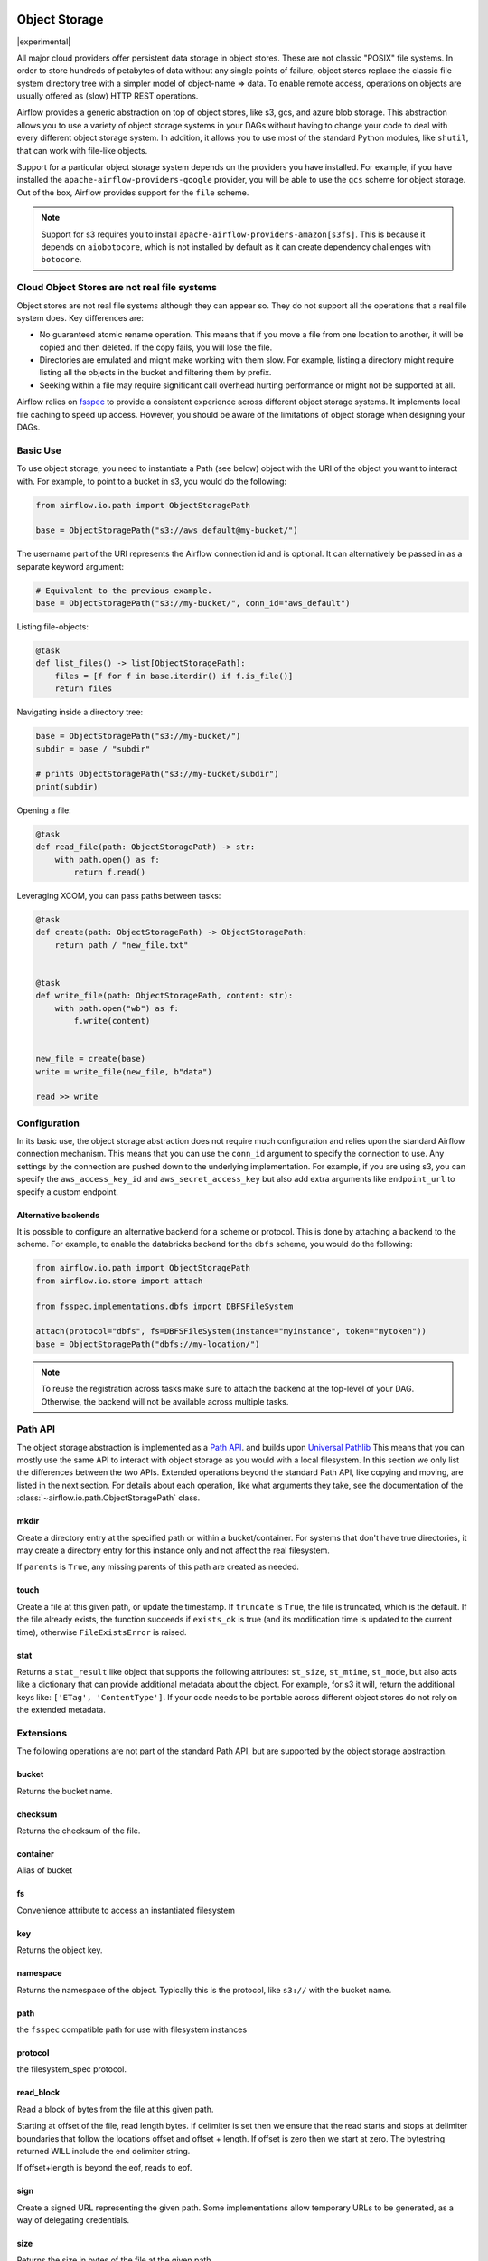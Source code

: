  .. Licensed to the Apache Software Foundation (ASF) under one
    or more contributor license agreements.  See the NOTICE file
    distributed with this work for additional information
    regarding copyright ownership.  The ASF licenses this file
    to you under the Apache License, Version 2.0 (the
    "License"); you may not use this file except in compliance
    with the License.  You may obtain a copy of the License at

 ..   http://www.apache.org/licenses/LICENSE-2.0

 .. Unless required by applicable law or agreed to in writing,
    software distributed under the License is distributed on an
    "AS IS" BASIS, WITHOUT WARRANTIES OR CONDITIONS OF ANY
    KIND, either express or implied.  See the License for the
    specific language governing permissions and limitations
    under the License.


.. _concepts:objectstorage:

Object Storage
==============

.. versionadded:: 2.8.0

|experimental|

All major cloud providers offer persistent data storage in object stores. These are not classic
"POSIX" file systems. In order to store hundreds of petabytes of data without any single points
of failure, object stores replace the classic file system directory tree with a simpler model
of object-name => data. To enable remote access, operations on objects are usually offered as
(slow) HTTP REST operations.

Airflow provides a generic abstraction on top of object stores, like s3, gcs, and azure blob storage.
This abstraction allows you to use a variety of object storage systems in your DAGs without having to
change your code to deal with every different object storage system. In addition, it allows you to use
most of the standard Python modules, like ``shutil``, that can work with file-like objects.

Support for a particular object storage system depends on the providers you have installed. For
example, if you have installed the ``apache-airflow-providers-google`` provider, you will be able to
use the ``gcs`` scheme for object storage. Out of the box, Airflow provides support for the ``file``
scheme.

.. note::
    Support for s3 requires you to install ``apache-airflow-providers-amazon[s3fs]``. This is because
    it depends on ``aiobotocore``, which is not installed by default as it can create dependency
    challenges with ``botocore``.

Cloud Object Stores are not real file systems
---------------------------------------------
Object stores are not real file systems although they can appear so. They do not support all the
operations that a real file system does. Key differences are:

* No guaranteed atomic rename operation. This means that if you move a file from one location to another, it
  will be copied and then deleted. If the copy fails, you will lose the file.
* Directories are emulated and might make working with them slow. For example, listing a directory might
  require listing all the objects in the bucket and filtering them by prefix.
* Seeking within a file may require significant call overhead hurting performance or might not be supported at all.

Airflow relies on `fsspec <https://filesystem-spec.readthedocs.io/en/latest/>`_ to provide a consistent
experience across different object storage systems. It  implements local file caching to speed up access.
However, you should be aware of the limitations of object storage when designing your DAGs.


.. _concepts:basic-use:

Basic Use
---------

To use object storage, you need to instantiate a Path (see below) object with the URI of the
object you want to interact with. For example, to point to a bucket in s3, you would do the following:

.. code-block:: python

    from airflow.io.path import ObjectStoragePath

    base = ObjectStoragePath("s3://aws_default@my-bucket/")

The username part of the URI represents the Airflow connection id and is optional. It can alternatively be passed
in as a separate keyword argument:

.. code-block:: python

    # Equivalent to the previous example.
    base = ObjectStoragePath("s3://my-bucket/", conn_id="aws_default")

Listing file-objects:

.. code-block:: python

    @task
    def list_files() -> list[ObjectStoragePath]:
        files = [f for f in base.iterdir() if f.is_file()]
        return files


Navigating inside a directory tree:

.. code-block:: python

   base = ObjectStoragePath("s3://my-bucket/")
   subdir = base / "subdir"

   # prints ObjectStoragePath("s3://my-bucket/subdir")
   print(subdir)


Opening a file:

.. code-block:: python

    @task
    def read_file(path: ObjectStoragePath) -> str:
        with path.open() as f:
            return f.read()


Leveraging XCOM, you can pass paths between tasks:

.. code-block:: python

      @task
      def create(path: ObjectStoragePath) -> ObjectStoragePath:
          return path / "new_file.txt"


      @task
      def write_file(path: ObjectStoragePath, content: str):
          with path.open("wb") as f:
              f.write(content)


      new_file = create(base)
      write = write_file(new_file, b"data")

      read >> write


Configuration
-------------

In its basic use, the object storage abstraction does not require much configuration and relies upon the
standard Airflow connection mechanism. This means that you can use the ``conn_id`` argument to specify
the connection to use. Any settings by the connection are pushed down to the underlying implementation.
For example, if you are using s3, you can specify the ``aws_access_key_id`` and ``aws_secret_access_key``
but also add extra arguments like ``endpoint_url`` to specify a custom endpoint.

Alternative backends
^^^^^^^^^^^^^^^^^^^^

It is possible to configure an alternative backend for a scheme or protocol. This is done by attaching
a ``backend`` to the scheme. For example, to enable the databricks backend for the ``dbfs`` scheme, you
would do the following:

.. code-block:: python

    from airflow.io.path import ObjectStoragePath
    from airflow.io.store import attach

    from fsspec.implementations.dbfs import DBFSFileSystem

    attach(protocol="dbfs", fs=DBFSFileSystem(instance="myinstance", token="mytoken"))
    base = ObjectStoragePath("dbfs://my-location/")


.. note::
    To reuse the registration across tasks make sure to attach the backend at the top-level of your DAG.
    Otherwise, the backend will not be available across multiple tasks.


.. _concepts:api:

Path API
-------------

The object storage abstraction is implemented as a `Path API <https://docs.python.org/3/library/pathlib.html>`_.
and builds upon `Universal Pathlib <https://github.com/fsspec/universal_pathlib>`_ This means that you can mostly use
the same API to interact with object storage as you would with a local filesystem. In this section we only list the
differences between the two APIs. Extended operations beyond the standard Path API, like copying and moving, are listed
in the next section. For details about each operation, like what arguments they take, see the documentation of
the :class:`~airflow.io.path.ObjectStoragePath` class.


mkdir
^^^^^

Create a directory entry at the specified path or within a bucket/container. For systems that don't have true
directories, it may create a directory entry for this instance only and not affect the real filesystem.

If ``parents`` is ``True``, any missing parents of this path are created as needed.


touch
^^^^^

Create a file at this given path, or update the timestamp. If ``truncate`` is ``True``, the file is truncated, which is
the default.  If the file already exists, the function succeeds if ``exists_ok`` is true (and its modification time is
updated to the current time), otherwise ``FileExistsError`` is raised.


stat
^^^^

Returns a ``stat_result`` like object that supports the following attributes: ``st_size``, ``st_mtime``, ``st_mode``,
but also acts like a dictionary that can provide additional metadata about the object. For example, for s3 it will,
return the additional keys like: ``['ETag', 'ContentType']``. If your code needs to be portable across different object
stores do not rely on the extended metadata.


.. _concepts:extended-operations:

Extensions
----------

The following operations are not part of the standard Path API, but are supported by the object storage abstraction.

bucket
^^^^^^

Returns the bucket name.


checksum
^^^^^^^^

Returns the checksum of the file.


container
^^^^^^^^^

Alias of bucket


fs
^^

Convenience attribute to access an instantiated filesystem


key
^^^

Returns the object key.

namespace
^^^^^^^^^

Returns the namespace of the object. Typically this is the protocol, like ``s3://`` with the
bucket name.

path
^^^^
the ``fsspec`` compatible path for use with filesystem instances


protocol
^^^^^^^^

the filesystem_spec protocol.


read_block
^^^^^^^^^^

Read a block of bytes from the file at this given path.

Starting at offset of the file, read length bytes. If delimiter is set then we ensure
that the read starts and stops at delimiter boundaries that follow the locations offset
and offset + length. If offset is zero then we start at zero. The bytestring returned
WILL include the end delimiter string.

If offset+length is beyond the eof, reads to eof.


sign
^^^^

Create a signed URL representing the given path. Some implementations allow temporary URLs to be generated, as a
way of delegating credentials.


size
^^^^

Returns the size in bytes of the file at the given path.


storage_options
^^^^^^^^^^^^^^^

The storage options for instantiating the underlying filesystem.


ukey
^^^^

Hash of file properties, to tell if it has changed.


.. _concepts:copying-and-moving:

Copying and Moving
------------------

This documents the expected behavior of the ``copy`` and ``move`` operations, particularly for cross object store (e.g.
file -> s3) behavior. Each method copies or moves files or directories from a ``source`` to a ``target`` location.
The intended behavior is the same as specified by
``fsspec``. For cross object store directory copying,
Airflow needs to walk the directory tree and copy each file individually. This is done by streaming each file from the
source to the target.


External Integrations
---------------------

Many other projects, like DuckDB, Apache Iceberg etc, can make use of the object storage abstraction. Often this is
done by passing the underlying ``fsspec`` implementation. For this this purpose ``ObjectStoragePath`` exposes
the ``fs`` property. For example, the following works with ``duckdb`` so that the connection details from Airflow
are used to connect to s3 and a parquet file, indicated by a ``ObjectStoragePath``, is read:

.. code-block:: python

    import duckdb
    from airflow.io.path import ObjectStoragePath

    path = ObjectStoragePath("s3://my-bucket/my-table.parquet", conn_id="aws_default")
    conn = duckdb.connect(database=":memory:")
    conn.register_filesystem(path.fs)
    conn.execute(f"CREATE OR REPLACE TABLE my_table AS SELECT * FROM read_parquet('{path}');")
